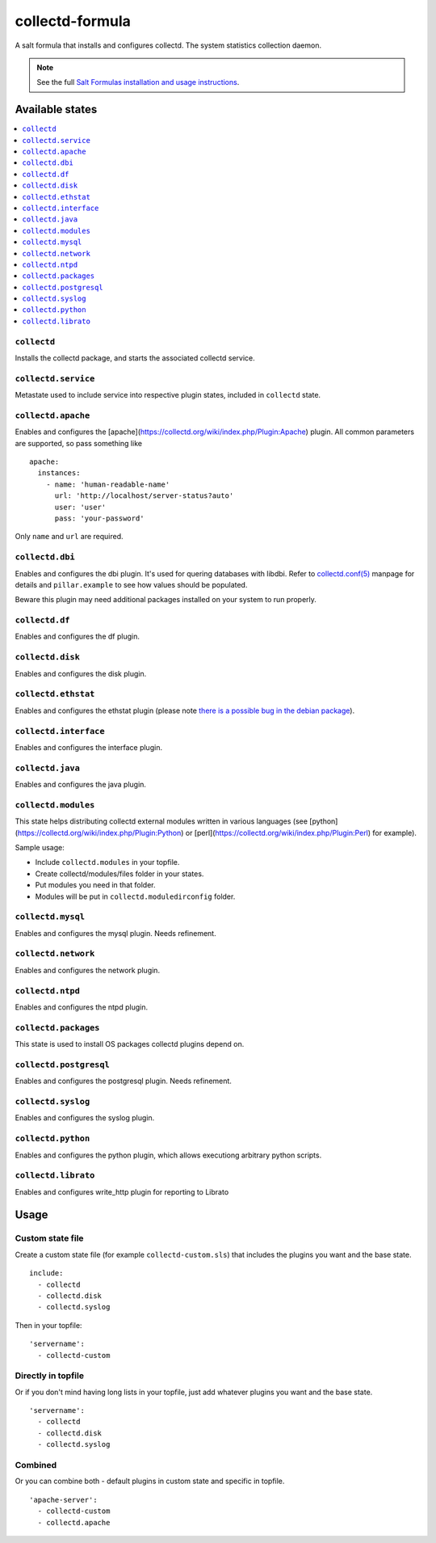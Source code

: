 ================
collectd-formula
================

A salt formula that installs and configures collectd. The system statistics collection daemon.

.. note::

    See the full `Salt Formulas installation and usage instructions
    <http://docs.saltstack.com/en/latest/topics/development/conventions/formulas.html>`_.

Available states
================

.. contents::
    :local:

``collectd``
------------

Installs the collectd package, and starts the associated collectd service.

``collectd.service``
------------

Metastate used to include service into respective plugin states, included in ``collectd`` state.

``collectd.apache``
------------

Enables and configures the [apache](https://collectd.org/wiki/index.php/Plugin:Apache) plugin.
All common parameters are supported, so pass something like ::

    apache:
      instances:
        - name: 'human-readable-name'
          url: 'http://localhost/server-status?auto'
          user: 'user'
          pass: 'your-password'

Only ``name`` and ``url`` are required.

``collectd.dbi``
------------

Enables and configures the dbi plugin. It's used for quering databases with libdbi.
Refer to `collectd.conf(5) <https://collectd.org/documentation/manpages/collectd.conf.5.shtml#plugin_dbi>`_ manpage for details
and ``pillar.example`` to see how values should be populated.

Beware this plugin may need additional packages installed on your system to run properly.

``collectd.df``
------------

Enables and configures the df plugin.

``collectd.disk``
------------

Enables and configures the disk plugin.

``collectd.ethstat``
------------

Enables and configures the ethstat plugin (please note `there is a possible bug in the debian package <https://bugs.debian.org/cgi-bin/bugreport.cgi?bug=698584>`_).

``collectd.interface``
------------

Enables and configures the interface plugin.

``collectd.java``
------------

Enables and configures the java plugin.

``collectd.modules``
------------

This state helps distributing collectd external modules written in various languages
(see [python](https://collectd.org/wiki/index.php/Plugin:Python) or
[perl](https://collectd.org/wiki/index.php/Plugin:Perl) for example).

Sample usage:

* Include ``collectd.modules`` in your topfile.
* Create collectd/modules/files folder in your states.
* Put modules you need in that folder.
* Modules will be put in ``collectd.moduledirconfig`` folder.


``collectd.mysql``
------------

Enables and configures the mysql plugin. Needs refinement.

``collectd.network``
------------

Enables and configures the network plugin.

``collectd.ntpd``
------------

Enables and configures the ntpd plugin.

``collectd.packages``
------------

This state is used to install OS packages collectd plugins depend on.

``collectd.postgresql``
------------

Enables and configures the postgresql plugin. Needs refinement.

``collectd.syslog``
------------

Enables and configures the syslog plugin.

``collectd.python``
------------

Enables and configures the python plugin, which allows executiong arbitrary python scripts.

``collectd.librato``
------------

Enables and configures write_http plugin for reporting to Librato

Usage
================

Custom state file
-----------------

Create a custom state file (for example ``collectd-custom.sls``) that includes the plugins you want and the base state. ::

    include:
      - collectd
      - collectd.disk
      - collectd.syslog

Then in your topfile: ::

    'servername':
      - collectd-custom

Directly in topfile
-------------------

Or if you don't mind having long lists in your topfile, just add whatever plugins you want and the base state. ::

    'servername':
      - collectd
      - collectd.disk
      - collectd.syslog

Combined
--------

Or you can combine both - default plugins in custom state and specific in topfile. ::

    'apache-server':
      - collectd-custom
      - collectd.apache
